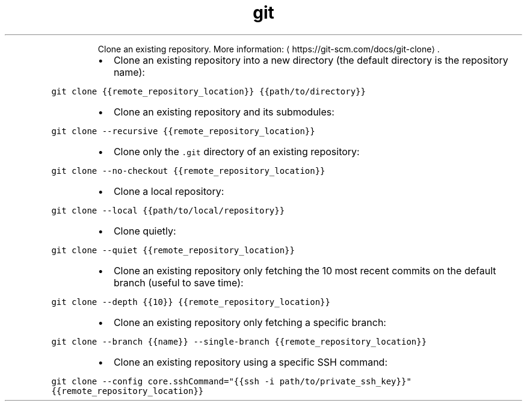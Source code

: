 .TH git clone
.PP
.RS
Clone an existing repository.
More information: \[la]https://git-scm.com/docs/git-clone\[ra]\&.
.RE
.RS
.IP \(bu 2
Clone an existing repository into a new directory (the default directory is the repository name):
.RE
.PP
\fB\fCgit clone {{remote_repository_location}} {{path/to/directory}}\fR
.RS
.IP \(bu 2
Clone an existing repository and its submodules:
.RE
.PP
\fB\fCgit clone \-\-recursive {{remote_repository_location}}\fR
.RS
.IP \(bu 2
Clone only the \fB\fC\&.git\fR directory of an existing repository:
.RE
.PP
\fB\fCgit clone \-\-no\-checkout {{remote_repository_location}}\fR
.RS
.IP \(bu 2
Clone a local repository:
.RE
.PP
\fB\fCgit clone \-\-local {{path/to/local/repository}}\fR
.RS
.IP \(bu 2
Clone quietly:
.RE
.PP
\fB\fCgit clone \-\-quiet {{remote_repository_location}}\fR
.RS
.IP \(bu 2
Clone an existing repository only fetching the 10 most recent commits on the default branch (useful to save time):
.RE
.PP
\fB\fCgit clone \-\-depth {{10}} {{remote_repository_location}}\fR
.RS
.IP \(bu 2
Clone an existing repository only fetching a specific branch:
.RE
.PP
\fB\fCgit clone \-\-branch {{name}} \-\-single\-branch {{remote_repository_location}}\fR
.RS
.IP \(bu 2
Clone an existing repository using a specific SSH command:
.RE
.PP
\fB\fCgit clone \-\-config core.sshCommand="{{ssh \-i path/to/private_ssh_key}}" {{remote_repository_location}}\fR
